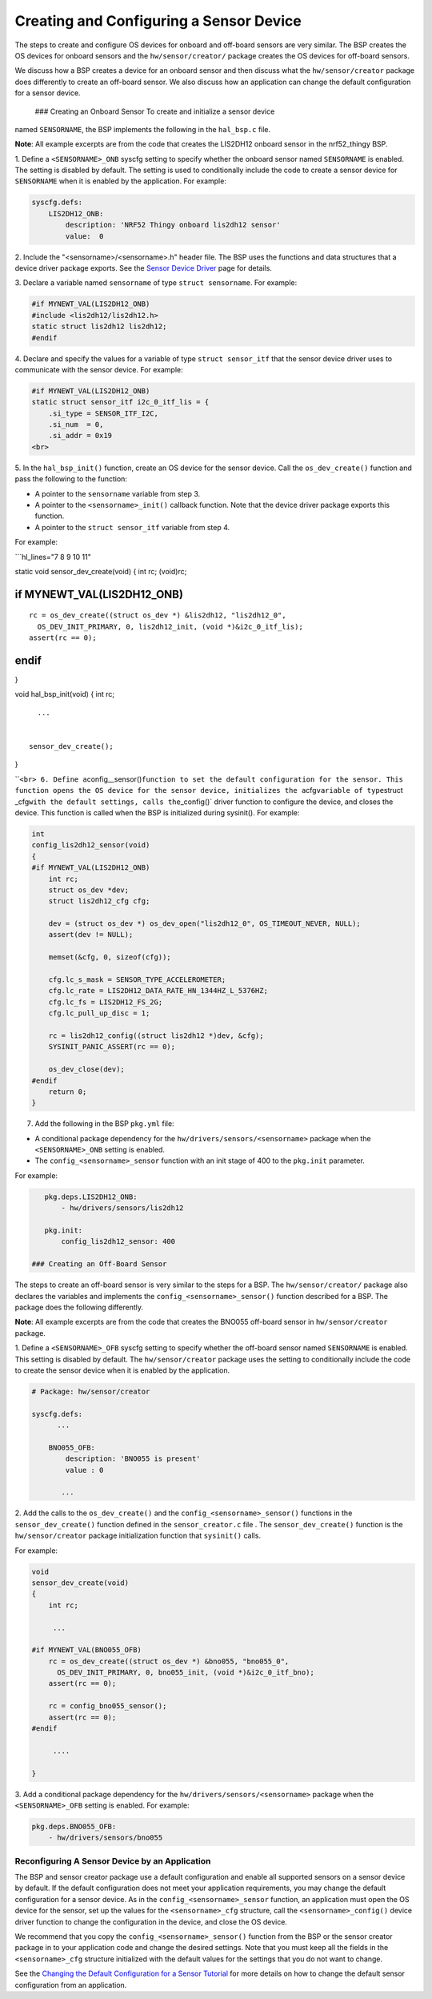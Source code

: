 Creating and Configuring a Sensor Device
----------------------------------------

The steps to create and configure OS devices for onboard and off-board
sensors are very similar. The BSP creates the OS devices for onboard
sensors and the ``hw/sensor/creator/`` package creates the OS devices
for off-board sensors.

We discuss how a BSP creates a device for an onboard sensor and then
discuss what the ``hw/sensor/creator`` package does differently to
create an off-board sensor. We also discuss how an application can
change the default configuration for a sensor device.

 ### Creating an Onboard Sensor To create and initialize a sensor device
named ``SENSORNAME``, the BSP implements the following in the
``hal_bsp.c`` file.

**Note**: All example excerpts are from the code that creates the
LIS2DH12 onboard sensor in the nrf52\_thingy BSP.

1. Define a ``<SENSORNAME>_ONB`` syscfg setting to specify whether the
onboard sensor named ``SENSORNAME`` is enabled. The setting is disabled
by default. The setting is used to conditionally include the code to
create a sensor device for ``SENSORNAME`` when it is enabled by the
application. For example:

.. code-block:: console


    syscfg.defs:
        LIS2DH12_ONB:
            description: 'NRF52 Thingy onboard lis2dh12 sensor'
            value:  0

2. Include the "<sensorname>/<sensorname>.h" header file. The BSP uses
the functions and data structures that a device driver package exports.
See the `Sensor Device
Driver </os/modules/sensor_framework/sensor_driver.html>`__ page for
details.

3. Declare a variable named ``sensorname`` of type
``struct sensorname``. For example:

.. code:: c


    #if MYNEWT_VAL(LIS2DH12_ONB)
    #include <lis2dh12/lis2dh12.h>
    static struct lis2dh12 lis2dh12;
    #endif

4. Declare and specify the values for a variable of type
``struct sensor_itf`` that the sensor device driver uses to communicate
with the sensor device. For example:

.. code:: c


    #if MYNEWT_VAL(LIS2DH12_ONB)
    static struct sensor_itf i2c_0_itf_lis = {
        .si_type = SENSOR_ITF_I2C,
        .si_num  = 0,
        .si_addr = 0x19
    <br>

5. In the ``hal_bsp_init()`` function, create an OS device for the
sensor device. Call the ``os_dev_create()`` function and pass the
following to the function:

-  A pointer to the ``sensorname`` variable from step 3.
-  A pointer to the ``<sensorname>_init()`` callback function. Note that
   the device driver package exports this function.
-  A pointer to the ``struct sensor_itf`` variable from step 4.

For example:

\`\`\`hl\_lines="7 8 9 10 11"

static void sensor\_dev\_create(void) { int rc; (void)rc;

if MYNEWT\_VAL(LIS2DH12\_ONB)
=============================

::

    rc = os_dev_create((struct os_dev *) &lis2dh12, "lis2dh12_0",
      OS_DEV_INIT_PRIMARY, 0, lis2dh12_init, (void *)&i2c_0_itf_lis);
    assert(rc == 0);

endif
=====

}

void hal\_bsp\_init(void) { int rc;

::

      ...


    sensor_dev_create();

}

\`\`\ ``<br> 6. Define a``\ config\_\_sensor()\ ``function to set the default configuration for the sensor. This function opens the OS device for the sensor device, initializes the a``\ cfg\ ``variable of type``\ struct
\_cfg\ ``with the default settings, calls the``\ \_config()\` driver
function to configure the device, and closes the device. This function
is called when the BSP is initialized during sysinit(). For example:

.. code:: c


    int
    config_lis2dh12_sensor(void)
    {
    #if MYNEWT_VAL(LIS2DH12_ONB)
        int rc;
        struct os_dev *dev;
        struct lis2dh12_cfg cfg;

        dev = (struct os_dev *) os_dev_open("lis2dh12_0", OS_TIMEOUT_NEVER, NULL);
        assert(dev != NULL);

        memset(&cfg, 0, sizeof(cfg));

        cfg.lc_s_mask = SENSOR_TYPE_ACCELEROMETER;
        cfg.lc_rate = LIS2DH12_DATA_RATE_HN_1344HZ_L_5376HZ;
        cfg.lc_fs = LIS2DH12_FS_2G;
        cfg.lc_pull_up_disc = 1;

        rc = lis2dh12_config((struct lis2dh12 *)dev, &cfg);
        SYSINIT_PANIC_ASSERT(rc == 0);

        os_dev_close(dev);
    #endif
        return 0;
    }

7. Add the following in the BSP ``pkg.yml`` file:

-  A conditional package dependency for the
   ``hw/drivers/sensors/<sensorname>`` package when the
   ``<SENSORNAME>_ONB`` setting is enabled.

-  The ``config_<sensorname>_sensor`` function with an init stage of 400
   to the ``pkg.init`` parameter.

For example:

.. code-block:: console


    pkg.deps.LIS2DH12_ONB:
        - hw/drivers/sensors/lis2dh12

    pkg.init:
        config_lis2dh12_sensor: 400

 ### Creating an Off-Board Sensor

The steps to create an off-board sensor is very similar to the steps for
a BSP. The ``hw/sensor/creator/`` package also declares the variables
and implements the ``config_<sensorname>_sensor()`` function described
for a BSP. The package does the following differently.

**Note**: All example excerpts are from the code that creates the BNO055
off-board sensor in ``hw/sensor/creator`` package.

1. Define a ``<SENSORNAME>_OFB`` syscfg setting to specify whether the
off-board sensor named ``SENSORNAME`` is enabled. This setting is
disabled by default. The ``hw/sensor/creator`` package uses the setting
to conditionally include the code to create the sensor device when it is
enabled by the application.

.. code-block:: console


    # Package: hw/sensor/creator

    syscfg.defs:
          ...

        BNO055_OFB:
            description: 'BNO055 is present'
            value : 0
          
           ...

2. Add the calls to the ``os_dev_create()`` and the
``config_<sensorname>_sensor()`` functions in the
``sensor_dev_create()`` function defined in the ``sensor_creator.c``
file . The ``sensor_dev_create()`` function is the ``hw/sensor/creator``
package initialization function that ``sysinit()`` calls.

For example:

.. code:: c


    void
    sensor_dev_create(void)
    {
        int rc;

         ...

    #if MYNEWT_VAL(BNO055_OFB)
        rc = os_dev_create((struct os_dev *) &bno055, "bno055_0",
          OS_DEV_INIT_PRIMARY, 0, bno055_init, (void *)&i2c_0_itf_bno);
        assert(rc == 0);

        rc = config_bno055_sensor();
        assert(rc == 0);
    #endif

         ....

    }

3. Add a conditional package dependency for the
``hw/drivers/sensors/<sensorname>`` package when the
``<SENSORNAME>_OFB`` setting is enabled. For example:

.. code-block:: console


    pkg.deps.BNO055_OFB:
        - hw/drivers/sensors/bno055

Reconfiguring A Sensor Device by an Application
~~~~~~~~~~~~~~~~~~~~~~~~~~~~~~~~~~~~~~~~~~~~~~~

The BSP and sensor creator package use a default configuration and
enable all supported sensors on a sensor device by default. If the
default configuration does not meet your application requirements, you
may change the default configuration for a sensor device. As in the
``config_<sensorname>_sensor`` function, an application must open the OS
device for the sensor, set up the values for the ``<sensorname>_cfg``
structure, call the ``<sensorname>_config()`` device driver function to
change the configuration in the device, and close the OS device.

We recommend that you copy the ``config_<sensorname>_sensor()`` function
from the BSP or the sensor creator package in to your application code
and change the desired settings. Note that you must keep all the fields
in the ``<sensorname>_cfg`` structure initialized with the default
values for the settings that you do not want to change.

See the `Changing the Default Configuration for a Sensor
Tutorial </os/tutorials/sensors/sensor_offboard_config/>`__ for more
details on how to change the default sensor configuration from an
application.
